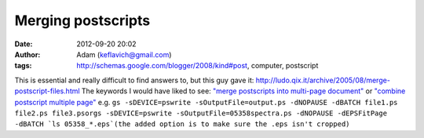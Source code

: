 Merging postscripts
###################
:date: 2012-09-20 20:02
:author: Adam (keflavich@gmail.com)
:tags: http://schemas.google.com/blogger/2008/kind#post, computer, postscript

This is essential and really difficult to find answers to, but this guy
gave it:
`http://ludo.qix.it/archive/2005/08/merge-postscript-files.html`_
The keywords I would have liked to see:
`"merge postscripts into multi-page document"`_
or `"combine postscript multiple page"`_
e.g.
``gs -sDEVICE=pswrite -sOutputFile=output.ps -dNOPAUSE -dBATCH file1.ps file2.ps file3.psorgs -sDEVICE=pswrite -sOutputFile=05358spectra.ps -dNOPAUSE -dEPSFitPage -dBATCH `ls 05358_*.eps`(the added option is to make sure the .eps isn't cropped)``

.. _`http://ludo.qix.it/archive/2005/08/merge-postscript-files.html`: http://ludo.qix.it/archive/2005/08/merge-postscript-files.html
.. _"merge postscripts into multi-page document": http://ludo.qix.it/archive/2005/08/merge-postscript-files.html
.. _"combine postscript multiple page": http://ludo.qix.it/archive/2005/08/merge-postscript-files.html
